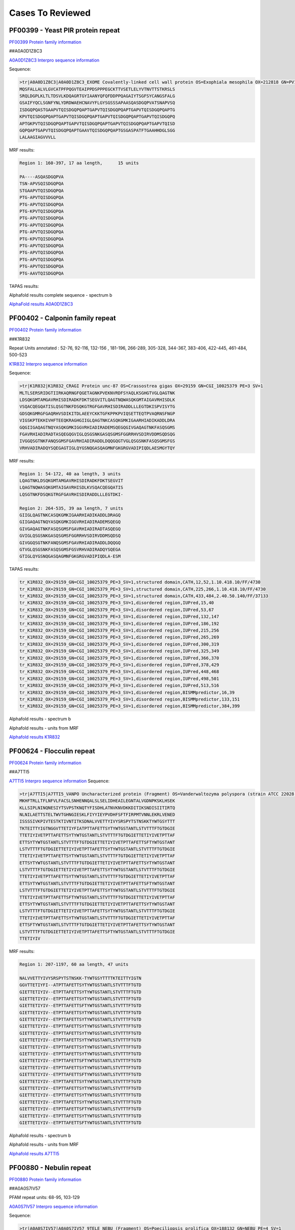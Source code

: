 
Cases To Reviewed
=================



PF00399 - Yeast PIR protein repeat
----------------------------------
`PF00399 Protein family information <https://www.ebi.ac.uk/interpro/entry/pfam/PF00399/>`_

##A0A0D1Z8C3

`A0A0D1Z8C3 Interpro sequence information <https://www.ebi.ac.uk/interpro/protein/UniProt/A0A0D1Z8C3>`_

Sequence:

.. code-block::  

  >tr|A0A0D1Z8C3|A0A0D1Z8C3_EXOME Covalently-linked cell wall protein OS=Exophiala mesophila OX=212818 GN=PV10_07613 PE=4 SV=1
  MQSFALLALVLGVCATPFPQGVTEAIPPDSPPPEGCKTTVSETLELYVTNVTTSTKRSLS
  SRQLDGPLKLTLTDSVLKDQAGRTGYIAANYQFQFDDPPQAGAIYTSGFSYCANGSFALG
  GSAIFYQCLSGNFYNLYDRDWAEHCNAVYFLGYSGSSSAPAASQASDGQPVATSNAPVSQ
  ISDGQPQASTGAAPVTQISDGQPQAPTGAPVTQISDGQPQAPTGAPVTQISDGQPQAPTG
  KPVTQISDGQPQAPTGAPVTQISDGQPQAPTGAPVTQISDGQPQAPTGAPVTQISDGQPQ
  APTGKPVTQISDGQPQAPTGAPVTQISDGQPQAPTGAPVTQISDGQPQAPTGAPVTQISD
  GQPQAPTGAPVTQISDGQPQAPTGAAVTQISDGQPQAPTGSGASPATFTGAAHHDGLSGG
  LALAAGIAGVVVLL


MRF results:

.. code-block::  

  Region 1: 160-397, 17 aa length,	15 units

  PA----ASQASDGQPVA
  TSN-APVSQISDGQPQA
  STGAAPVTQISDGQPQA
  PTG-APVTQISDGQPQA
  PTG-APVTQISDGQPQA
  PTG-KPVTQISDGQPQA
  PTG-APVTQISDGQPQA
  PTG-APVTQISDGQPQA
  PTG-APVTQISDGQPQA
  PTG-KPVTQISDGQPQA
  PTG-APVTQISDGQPQA
  PTG-APVTQISDGQPQA
  PTG-APVTQISDGQPQA
  PTG-APVTQISDGQPQA
  PTG-AAVTQISDGQPQA


TAPAS results:

.. image:: /images/A0A0D1Z8C3.png
  
  
Alphafold results complete sequence - spectrum b

.. image:: /images/AF-A0A0D1Z8C3complete.png

`AlphaFold results A0A0D1Z8C3 <https://github.com/DraLaylaHirsh/AlphaFoldPfam/blob/fb72a7aa6d9df46243c687e713ab5c8447fc4e56/docs/AF-A0A0D1Z8C3-F1-model_v4.pdb>`_

PF00402 - Calponin family repeat
----------------------------------
`PF00402 Protein family information <https://www.ebi.ac.uk/interpro/entry/pfam/PF00402/>`_

##K1R832
 
Repeat Units annotated : 52-76, 92-116, 132-156 , 181-196, 266-289, 305-328, 344-367, 383-406, 422-445, 461-484, 500-523

`K1R832 Interpro sequence information <https://www.ebi.ac.uk/interpro/protein/UniProt/K1R832/>`_

Sequence:

.. code-block:: 

  >tr|K1R832|K1R832_CRAGI Protein unc-87 OS=Crassostrea gigas OX=29159 GN=CGI_10025379 PE=3 SV=1
  MLTLSERSRIDGTIIRKAQRNGFQGETAGNKPVEKNVRDFSYAQLKSGHGTVGLQAGTNK
  LDSQKGMTAMGAVRHISDIRADKFDKTSEGVITLQAGTNQWASQKGMTAIGAVRHISDLK
  VSQACQEGQATISLQSGTNKFDSQKGTRGFGAVRHISDIRADDLLLEGTDKISPVISYTG
  GDSQKGMRGFGAQRHVSDIKITDLAEEYCKKTGFKPPKPVIQSETTEQTPVAQRNSFNGP
  VIGSKPTEKHIVHFTEEQKRAGHGIIGLQAGTNKCASQKGMKIGAARHIADIKADDLDRA
  GQGIIGAQAGTNQYASQKGMKIGGVRHIADIRADEMSQEGQGIVGAQAGTNKFASQSGMS
  FGAVRHIADIRADTASQEGQGVIGLQSGSNKGASQSGMSFGGRRHVSDIRVDDMSQDSQG
  IVGGQSGTNKFANQSGMSFGAVRHIADIRADDLDQQGQGTVGLQSGSNKFASQSGMSFGS
  VRHVADIRADQYSQEGAGTIGLQYGSNQGASQAGMNFGKGRGVADIPIQDLAESMGYTQY


MRF results:

.. code-block:: 

  Region 1: 54-172, 40 aa length, 3 units
  LQAGTNKLDSQKGMTAMGAVRHISDIRADKFDKTSEGVIT
  LQAGTNQWASQKGMTAIGAVRHISDLKVSQACQEGQATIS
  LQSGTNKFDSQKGTRGFGAVRHISDIRADDLLLEGTDKI-

  Region 2: 264-535, 39 aa length, 7 units
  GIIGLQAGTNKCASQKGMKIGAARHIADIKADDLDRAGQ
  GIIGAQAGTNQYASQKGMKIGGVRHIADIRADEMSQEGQ
  GIVGAQAGTNKFASQSGMSFGAVRHIADIRADTASQEGQ
  GVIGLQSGSNKGASQSGMSFGGRRHVSDIRVDDMSQDSQ
  GIVGGQSGTNKFANQSGMSFGAVRHIADIRADDLDQQGQ
  GTVGLQSGSNKFASQSGMSFGSVRHVADIRADQYSQEGA
  GTIGLQYGSNQGASQAGMNFGKGRGVADIPIQDLA-ESM

TAPAS results:

.. code-block:: 

  tr_K1R832_OX=29159_GN=CGI_10025379_PE=3_SV=1,structured domain,CATH,12,52,1.10.418.10/FF/4730
  tr_K1R832_OX=29159_GN=CGI_10025379_PE=3_SV=1,structured domain,CATH,225,266,1.10.418.10/FF/4730
  tr_K1R832_OX=29159_GN=CGI_10025379_PE=3_SV=1,structured domain,CATH,433,484,2.40.50.140/FF/37133
  tr_K1R832_OX=29159_GN=CGI_10025379_PE=3_SV=1,disordered region,IUPred,15,40
  tr_K1R832_OX=29159_GN=CGI_10025379_PE=3_SV=1,disordered region,IUPred,53,67
  tr_K1R832_OX=29159_GN=CGI_10025379_PE=3_SV=1,disordered region,IUPred,132,147
  tr_K1R832_OX=29159_GN=CGI_10025379_PE=3_SV=1,disordered region,IUPred,186,192
  tr_K1R832_OX=29159_GN=CGI_10025379_PE=3_SV=1,disordered region,IUPred,215,256
  tr_K1R832_OX=29159_GN=CGI_10025379_PE=3_SV=1,disordered region,IUPred,265,269
  tr_K1R832_OX=29159_GN=CGI_10025379_PE=3_SV=1,disordered region,IUPred,300,319
  tr_K1R832_OX=29159_GN=CGI_10025379_PE=3_SV=1,disordered region,IUPred,325,349
  tr_K1R832_OX=29159_GN=CGI_10025379_PE=3_SV=1,disordered region,IUPred,366,370
  tr_K1R832_OX=29159_GN=CGI_10025379_PE=3_SV=1,disordered region,IUPred,378,429
  tr_K1R832_OX=29159_GN=CGI_10025379_PE=3_SV=1,disordered region,IUPred,448,468
  tr_K1R832_OX=29159_GN=CGI_10025379_PE=3_SV=1,disordered region,IUPred,498,501
  tr_K1R832_OX=29159_GN=CGI_10025379_PE=3_SV=1,disordered region,IUPred,513,516
  tr_K1R832_OX=29159_GN=CGI_10025379_PE=3_SV=1,disordered region,BISMMpredictor,16,39
  tr_K1R832_OX=29159_GN=CGI_10025379_PE=3_SV=1,disordered region,BISMMpredictor,133,151
  tr_K1R832_OX=29159_GN=CGI_10025379_PE=3_SV=1,disordered region,BISMMpredictor,384,399


Alphafold results - spectrum b

.. image:: /images/K1R832alphafold.png

Alphafold results - units from MRF 

.. image:: /images/K1R832alphafoldUnits.png

`Alphafold results K1R832 <https://github.com/DraLaylaHirsh/AlphaFoldPfam/blob/52bf163835b35d444de06480c11f34fcab5cd9e5/docs/result_K1R832_CRAGI.zip>`_




PF00624 - Flocculin repeat
----------------------------------

`PF00624 Protein family information <https://www.ebi.ac.uk/interpro/entry/pfam/PF00624/>`_

##A7TTI5
 

`A7TTI5 Interpro sequence information <https://www.ebi.ac.uk/interpro/protein/UniProt/A7TTI5/>`_
Sequence:

.. code-block:: 

  >tr|A7TTI5|A7TTI5_VANPO Uncharacterized protein (Fragment) OS=Vanderwaltozyma polyspora (strain ATCC 22028 / DSM 70294 / BCRC 21397 / CBS 2163 / NBRC 10782 / NRRL Y-8283 / UCD 57-17) OX=436907 GN=Kpol_249p1 PE=4 SV=1
  MKHFTRLLTFLNFVLFACSLSNHENNQALSLSELIDHEAILEGNTALVGDNPKSKLHSEK
  KLLSIPLNINQNESIYTSVPSTKNQTYFISDHLATNVKNVDKKDITIKSNDISIITIRTQ
  NLNILAETTSTELTWVTGHNGIESKLFIYYIEYPVDHFSFTFIRPMTVNNLEKRLVENED
  ISSSSIVKPIVTESTKTIVNTITKSDNALVVETTYIVYSRSPYTSTNSKKTYWTGSYTTT
  TKTEITTYIGTNGGVTTETIYFIATPTTAFETTSYTYWTGSTANTLSTVTTTFTGTDGIE
  TTETIYIVETPTTAFETTSYTYWTGSTANTLSTVTTTFTGTDGIETTETIYIVETPTTAF
  ETTSYTYWTGSTANTLSTVTTTFTGTDGIETTETIYIVETPTTAFETTSFTYWTGSTANT
  LSTVTTTFTGTDGIETTETIYIVETPTTAFETTSYTYWTGSTANTLSTVTTTFTGTDGIE
  TTETIYIVETPTTAFETTSYTYWTGSTANTLSTVTTTFTGTDGIETTETIYIVETPTTAF
  ETTSYTYWTGSTANTLSTVTTTFTGTDGIETTETIYIVETPTTAFETTSYTYWTGSTANT
  LSTVTTTFTGTDGIETTETIYIVETPTTAFETTSYTYWTGSTANTLSTVTTTFTGTDGIE
  TTETIYIVETPTTAFETTSYTYWTGSTANTLSTVTTTFTGTDGIETTETIYIVETPTTAF
  ETTSYTYWTGSTANTLSTVTTTFTGTDGIETTETIYIVETPTTAFETTSFTYWTGSTANT
  LSTVTTTFTGTDGIETTETIYIVETPTTAFETTSYTYWTGSTANTLSTVTTTFTGTDGIE
  TTETIYIVETPTTAFETTSFTYWTGSTANTLSTVTTTFTGTDGIETTETIYIVETPTTAF
  ETTSYTYWTGSTANTLSTVTTTFTGTDGIETTETIYIVETPTTAFETTSYTYWTGSTANT
  LSTVTTTFTGTDGIETTETIYIVETPTTAFETTSYTYWTGSTANTLSTVTTTFTGTDGIE
  TTETIYIVETPTTAFETTSYTYWTGSTANTLSTVTTTFTGTDGIETTETIYIVETPTTAF
  ETTSFTYWTGSTANTLSTVTTTFTGTDGIETTETIYIVETPTTAFETTSYTYWTGSTANT
  LSTVTTTFTGTDGIETTETIYIVETPTTAFETTSFTYWTGSTANTLSTVTTTFTGTDGIE
  TTETIYIV

MRF results:

.. code-block:: 

  Region 1: 207-1197, 60 aa length, 47 units

  NALVVETTYIVYSRSPYTSTNSKK-TYWTGSYTTTTKTEITTYIGTN
  GGVTTETIYFI--ATPTTAFETTSYTYWTGSTANTLSTVTTTFTGTD
  GIETTETIYIV--ETPTTAFETTSYTYWTGSTANTLSTVTTTFTGTD
  GIETTETIYIV--ETPTTAFETTSYTYWTGSTANTLSTVTTTFTGTD
  GIETTETIYIV--ETPTTAFETTSFTYWTGSTANTLSTVTTTFTGTD
  GIETTETIYIV--ETPTTAFETTSYTYWTGSTANTLSTVTTTFTGTD
  GIETTETIYIV--ETPTTAFETTSYTYWTGSTANTLSTVTTTFTGTD
  GIETTETIYIV--ETPTTAFETTSYTYWTGSTANTLSTVTTTFTGTD
  GIETTETIYIV--ETPTTAFETTSYTYWTGSTANTLSTVTTTFTGTD
  GIETTETIYIV--ETPTTAFETTSYTYWTGSTANTLSTVTTTFTGTD
  GIETTETIYIV--ETPTTAFETTSYTYWTGSTANTLSTVTTTFTGTD
  GIETTETIYIV--ETPTTAFETTSYTYWTGSTANTLSTVTTTFTGTD
  GIETTETIYIV--ETPTTAFETTSFTYWTGSTANTLSTVTTTFTGTD
  GIETTETIYIV--ETPTTAFETTSYTYWTGSTANTLSTVTTTFTGTD
  GIETTETIYIV--ETPTTAFETTSFTYWTGSTANTLSTVTTTFTGTD
  GIETTETIYIV--ETPTTAFETTSYTYWTGSTANTLSTVTTTFTGTD
  GIETTETIYIV--ETPTTAFETTSYTYWTGSTANTLSTVTTTFTGTD
  GIETTETIYIV--ETPTTAFETTSYTYWTGSTANTLSTVTTTFTGTD
  GIETTETIYIV--ETPTTAFETTSYTYWTGSTANTLSTVTTTFTGTD
  GIETTETIYIV--ETPTTAFETTSFTYWTGSTANTLSTVTTTFTGTD
  GIETTETIYIV--ETPTTAFETTSYTYWTGSTANTLSTVTTTFTGTD
  GIETTETIYIV--ETPTTAFETTSFTYWTGSTANTLSTVTTTFTGTD

Alphafold results - spectrum b

.. image:: /images/A7TTI5alphafold.png

Alphafold results - units from MRF 

.. image:: /images/A7TTI5alphafoldUnits.png


`Alphafold results A7TTI5 <https://github.com/DraLaylaHirsh/AlphaFoldPfam/blob/146cab3b211d00392cf71d576661beccbc7d985f/docs/AF-A7TTI5-F1-model_v4.pdb/>`_

PF00880 - Nebulin repeat
----------------------------------

`PF00880 Protein family information <https://www.ebi.ac.uk/interpro/entry/pfam/PF00880/>`_


##A0A0S7IV57


PFAM repeat units: 68-95, 103-129

`A0A0S7IV57 Interpro sequence information <https://www.ebi.ac.uk/interpro/protein/UniProt/A0A0S7IV57/>`_

Sequence:

.. code-block:: 

  >tr|A0A0S7IV57|A0A0S7IV57_9TELE NEBU (Fragment) OS=Poeciliopsis prolifica OX=188132 GN=NEBU PE=4 SV=1
  SNDVVQARLAYDLQSDAVYKADLKWLQGLGWVPIGSLDVEKAKKAAEVLSDRKYRQHPST
  VKFTSPIDAMNIVLAKSNAMTMNKRLYTEAWENEKTKLHIKPDTPEIVLSQQNAINMSKK
  LYKQGFEETISKGYFLPPDAVSVKAAKTSRDIISDYKYKTG


MRF results:

.. code-block:: 

  Region 1: 3-141, 43 aa length, 4 units
  DVVQARLAYDLQSDA--VYK---A---DLKWLQGLGWVPIGSL
  DVEKAKKAAEVL--SDRKYR---Q---HPSTVKFTS--PIDAM
  NIVLAKSNAMTMN--KRLYTEAWE---NEKTKLHIK--P-DTP
  EIVLSQQNAINM--SKKLYK---QGFEETISKGYFL--PPDAV


TAPAS results:

.. code-block:: 

  tr_A0A0S7IV57_OX=188132_GN=NEBU_PE=4_SV=1,structured domain,CATH,13,86,3.30.70.330/FF/43532
  tr_A0A0S7IV57_OX=188132_GN=NEBU_PE=4_SV=1,structured domain,CATH,104,160,3.30.1370.30/FF/2311
  tr_A0A0S7IV57_OX=188132_GN=NEBU_PE=4_SV=1,disordered region,BISMMpredictor,49,64
  tr_A0A0S7IV57_OX=188132_GN=NEBU_PE=4_SV=1,functional domain,PFAM,68,95,PF00880.19
  tr_A0A0S7IV57_OX=188132_GN=NEBU_PE=4_SV=1,functional domain,PFAM,103,129,PF00880.19
  tr_A0A0S7IV57_OX=188132_GN=NEBU_PE=4_SV=1,consensus ordered region,TAPASS,1,165



Alphafold results - spectrum b

.. image:: /images/A0A0S7IV57alphafold.png

Alphafold results - units from MRF 

.. image:: /images/A0A0S7IV57alphafoldUnits.png

`AlphaFold results <https://github.com/DraLaylaHirsh/AlphaFoldPfam/blob/95d456447b5dd2e91e2d8d923c4e62c623bbb0df/docs/AF-A0A0S7IV57-F1-model_v3.pdb>`_ 




PF00904 - Involucrin repeat 
----------------------------------

##P14708

PFAM Repeat region: 156-165, 166-175 ....., 783-792

`P14708 Interpro sequence information <https://www.ebi.ac.uk/interpro/protein/UniProt/P14708/>`_

Sequence:

.. code-block:: 

  >sp|P14708|INVO_PONPY Involucrin OS=Pongo pygmaeus OX=9600 GN=IVL PE=2 SV=1
  MSQQHTLPVTLSPALSQELLKTVPPPVNTQQEQMKQPTPLPPPCQKVPVELPVEVPSKQE
  EKHMTAVKGLPEQECEQQQQEPQEQELQQQHWEQHEEHQKAENPEQQLKQEKAQRDQQLN
  EQLEEEKKLLDQRLDQELVKRDEQLGMKKEQLLELPEQQEQHLKHLEQQEGQLELPEQQE
  GQLKHLEQQEGQLKHLEQQEGQLEVPEEQVGQLKYLEQQEGQLKHLDQQEGQLKHLDQQE
  GQLKHLDQQEGQLKHLDQQEGQLKHLDQQEGQLELPEQQEGQLKHLEQQEGQLKHLEHEE
  GQLEVPEEQVGQLKYLEQQEGQLKHLDQQEGQLELPEQQEGQLKHLEQQEGQLKHLEHQK
  GQLEVPEEQVGQLKYLEQQEGQLKHLDQQEGQLELPEQQEGQLKHLEQQEGQLKHLEHQE
  GQLEVPEEQVGQLKYLEQQEGQLKHLDQQEGQLKHLDQQEKQLELPEQQVGQLKHLEQQE
  GQLEVPEEQVGQLKYLEQQEGQLKHLDQQEGQLELPEQQEGQLKHLEQQEGQLKHLEHQE
  GQLEVPEEQVGQLKYLEQQEGQLKHLDQQEGQLKHLDQQEKQLELPEQQVGQLKHLEQQE
  GQLEHLEGQEGQLEHLEHQEGQLGLPEQQVWQLKQLEKQEGQPKNLEEEEGQLKHLVQQE
  GQLEQQEGQVEHLEEQVGQLKHLEEQEGQLKYLEQQQGQLEVPEQQVGQPKHLEQEEKQL
  ELPEQQEGQLKHLEKQEAQLELPEQQVGQPKHLEQQEKQLEHPEQKDGQLKHLEQQEGQL
  KNLEQQKGQLEQPVFAPAPGQVQDIQPALPTKGEVLLPVEQQQQKQEVQWPPKHK


MRF results:

.. code-block:: 

  Region 1: 703-780, 20 aa length, 4 units, 1.0 tally,Treks
  PEQQVGQPKHLEQEEKQLEL
  PEQQEGQLKHLEKQEAQLEL
  PEQQVGQPKHLEQQEKQLEH
  PEQKDGQLKHLEQQEGQL--

  Region 2: 167-643, 17 aa length, 47 units, 0.94 tally,Treks
  EQQEGQLELP-------
  EQQEGQLKHL-------
  EQQEGQLKHL-------
  EQQEGQLEVPE------
  -EQVGQLKYLEQQ----
  ---EGQLKHLDQQEG--
  -----QLKHLDQQEG--
  -----QLKHLDQQEG--
  -----QLKHLDQQEG--
  -----QLKHLDQQEG--
  -----QLELPEQQEG--
  -----QLKHLEQQEG--
  -----QLKHLEHEEG--
  -----QLEVPEEQVG--
  -----QLKYLEQQEG--
  -----QLKHLDQQEG--
  -----QLELPEQQEG--
  -----QLKHLEQQEG--
  -----QLKHLEHQKG--
  -----QLEVPEEQVG--
  -----QLKYLEQQEG--
  -----QLKHLDQQEG--
  -----QLELPEQQEG--
  -----QLKHLEQQEG--
  -----QLKHLEHQEG--
  -----QLEVPEEQVG--
  -----QLKYLEQQEG--
  -----QLKHLDQQEG--
  -----QLKHLDQQEK--
  -----QLELPEQQVG--
  -----QLKHLEQQEG--
  -----QLEVPEEQVG--
  -----QLKYLEQQEG--
  -----QLKHLDQQEG--
  -----QLELPEQQEG--
  -----QLKHLEQQEG--
  -----QLKHLEHQEG--
  -----QLEVPEEQVG--
  -----QLKYLEQQEG--
  -----QLKHLDQQEG--
  -----QLKHLDQQEK--
  -----QLELPEQQVG--
  -----QLKHLEQQEG--
  -----QLEHLEGQEG--
  -----QLEHLEHQEG--
  -----QLGLPEQQVW--
  -----QLKQLEKQEGQP


  Region 2: 658-694, 20 aa length, 2 units, 0.77 tally,TRUST
  QQEGQL---EQQEGQVEHLE
  EQVGQLKHLEEQEGQLKYLE

TAPAS results:

.. code-block:: 

  sp_P14708_OX=9600_GN=IVL_PE=2_SV=1,structured domain,CATH,82,308,3.80.10.10/FF/106867
  sp_P14708_OX=9600_GN=IVL_PE=2_SV=1,structured domain,CATH,398,551,3.80.10.10/FF/106867
  sp_P14708_OX=9600_GN=IVL_PE=2_SV=1,disordered region,IUPred,1,624
  sp_P14708_OX=9600_GN=IVL_PE=2_SV=1,disordered region,IUPred,632,835
  sp_P14708_OX=9600_GN=IVL_PE=2_SV=1,disordered region,BISMMpredictor,21,48
  sp_P14708_OX=9600_GN=IVL_PE=2_SV=1,disordered region,BISMMpredictor,70,133
  sp_P14708_OX=9600_GN=IVL_PE=2_SV=1,disordered region,BISMMpredictor,654,675
  sp_P14708_OX=9600_GN=IVL_PE=2_SV=1,disordered region,BISMMpredictor,677,694
  sp_P14708_OX=9600_GN=IVL_PE=2_SV=1,disordered region,BISMMpredictor,723,756
  sp_P14708_OX=9600_GN=IVL_PE=2_SV=1,disordered region,BISMMpredictor,765,820
  sp_P14708_OX=9600_GN=IVL_PE=2_SV=1,functional domain,PFAM,1,69,PF10583.10
  sp_P14708_OX=9600_GN=IVL_PE=2_SV=1,consensus ordered region,TAPASS,83,308
  sp_P14708_OX=9600_GN=IVL_PE=2_SV=1,consensus ordered region,TAPASS,399,551
  sp_P14708_OX=9600_GN=IVL_PE=2_SV=1,consensus disordered region,TAPASS,1,82
  sp_P14708_OX=9600_GN=IVL_PE=2_SV=1,consensus disordered region,TAPASS,309,398
  sp_P14708_OX=9600_GN=IVL_PE=2_SV=1,consensus disordered region,TAPASS,552,861

Alphafold results - spectrum b

.. image:: /images/P14708alphafold.png

Alphafold results - units from MRF 

.. image:: /images/P14708alphafoldUnits.png

`AlphaFold results P14708 <https://github.com/DraLaylaHirsh/AlphaFoldPfam/blob/5c6744a8af8d6d96d7b6fdfc1acf9099609ed7a2/docs/AF-P14708-F1-model_v3.pdb>`_

PF02218 - Repeat in HS1/Cortactin
----------------------------------

`PF02218 Protein family information <https://www.ebi.ac.uk/interpro/entry/pfam/PF02218/>`_


##B3RT04

PFAM repeat regions: 83-118, 120-155, 157-192, 194-229, 231-266, 268-303

`B3RT04 Interpro sequence information <https://www.ebi.ac.uk/interpro/protein/UniProt/B3RT04/>`_

Sequence:

.. code-block:: 

  >tr|B3RT04|B3RT04_TRIAD Src substrate cortactin OS=Trichoplax adhaerens OX=10228 GN=TRIADDRAFT_21918 PE=4 SV=1
  MWRAGVDTKFSTTESPEDDDWETDPDFVNDVTEEEQRFGSKTVEGSGSQRVLDMNKLRDD
  VKDSDKKSKEGKLFHVTPKYSYGYGGQFGVQKDRMDKSAVSNSYQYVPEKHSSQTDFKQG
  FGGKFGIQKDRQDKSAVGYDYSEKTALHSSQKDYSKGFGGKFGVQNDRQDKSAVGFDYTE
  KTALHSSQKDYSKGFGGKFGVEKDKQDKSAVGFDYAEKNALHSSQKDYSKGFGGAFGVEK
  DKQDKSAESWSYVGKSELHQSQKDYSKGFGGKFGVETEKQDKSAENWSYVGKNELHESQK
  DYSRGFGGKFGVESDRQDKVW



MRF results:

.. code-block:: 

  Region 1: 80-301, 37 aa length, 6 units, TRUST 1.0
  YSYGYGGQFGVQKDRMDKSAVSNSYQYVPEKHSSQTD
  FKQGFGGKFGIQKDRQDKSAVGYDYSEKTALHSSQKD
  YSKGFGGKFGVQNDRQDKSAVGFDYTEKTALHSSQKD
  YSKGFGGKFGVEKDKQDKSAVGFDYAEKNALHSSQKD
  YSKGFGGAFGVEKDKQDKSAESWSYVGKSELHQSQKD
  YSKGFGGKFGVETEKQDKSAENWSYVGKNELHESQKD

TAPAS results:

.. code-block:: 

  tr_B3RT04_OX=10228_GN=TRIADDRAFT_21918_PE=4_SV=1,structured domain,CATH,90,161,1.20.1710.10/FF/31
  tr_B3RT04_OX=10228_GN=TRIADDRAFT_21918_PE=4_SV=1,disordered region,IUPred,5,70
  tr_B3RT04_OX=10228_GN=TRIADDRAFT_21918_PE=4_SV=1,disordered region,IUPred,99,109
  tr_B3RT04_OX=10228_GN=TRIADDRAFT_21918_PE=4_SV=1,disordered region,IUPred,121,124
  tr_B3RT04_OX=10228_GN=TRIADDRAFT_21918_PE=4_SV=1,disordered region,IUPred,138,142
  tr_B3RT04_OX=10228_GN=TRIADDRAFT_21918_PE=4_SV=1,disordered region,IUPred,158,161
  tr_B3RT04_OX=10228_GN=TRIADDRAFT_21918_PE=4_SV=1,disordered region,IUPred,249,253
  tr_B3RT04_OX=10228_GN=TRIADDRAFT_21918_PE=4_SV=1,disordered region,IUPred,284,290
  tr_B3RT04_OX=10228_GN=TRIADDRAFT_21918_PE=4_SV=1,disordered region,BISMMpredictor,5,27
  tr_B3RT04_OX=10228_GN=TRIADDRAFT_21918_PE=4_SV=1,disordered region,BISMMpredictor,29,51
  tr_B3RT04_OX=10228_GN=TRIADDRAFT_21918_PE=4_SV=1,disordered region,BISMMpredictor,55,73
  tr_B3RT04_OX=10228_GN=TRIADDRAFT_21918_PE=4_SV=1,disordered region,BISMMpredictor,107,126
  tr_B3RT04_OX=10228_GN=TRIADDRAFT_21918_PE=4_SV=1,disordered region,BISMMpredictor,147,163
  tr_B3RT04_OX=10228_GN=TRIADDRAFT_21918_PE=4_SV=1,disordered region,BISMMpredictor,184,200
  tr_B3RT04_OX=10228_GN=TRIADDRAFT_21918_PE=4_SV=1,disordered region,BISMMpredictor,253,274
  tr_B3RT04_OX=10228_GN=TRIADDRAFT_21918_PE=4_SV=1,disordered region,BISMMpredictor,290,311
  tr_B3RT04_OX=10228_GN=TRIADDRAFT_21918_PE=4_SV=1,functional domain,PFAM,83,117,PF02218.16
  tr_B3RT04_OX=10228_GN=TRIADDRAFT_21918_PE=4_SV=1,functional domain,PFAM,120,155,PF02218.16
  tr_B3RT04_OX=10228_GN=TRIADDRAFT_21918_PE=4_SV=1,functional domain,PFAM,157,192,PF02218.16
  tr_B3RT04_OX=10228_GN=TRIADDRAFT_21918_PE=4_SV=1,functional domain,PFAM,194,229,PF02218.16
  tr_B3RT04_OX=10228_GN=TRIADDRAFT_21918_PE=4_SV=1,functional domain,PFAM,231,266,PF02218.16
  tr_B3RT04_OX=10228_GN=TRIADDRAFT_21918_PE=4_SV=1,functional domain,PFAM,268,303,PF02218.16
  tr_B3RT04_OX=10228_GN=TRIADDRAFT_21918_PE=4_SV=1,functional domain,PFAM,305,319,PF02218.16
  tr_B3RT04_OX=10228_GN=TRIADDRAFT_21918_PE=4_SV=1,consensus ordered region,TAPASS,91,161
  tr_B3RT04_OX=10228_GN=TRIADDRAFT_21918_PE=4_SV=1,consensus ordered region,TAPASS,201,248
  tr_B3RT04_OX=10228_GN=TRIADDRAFT_21918_PE=4_SV=1,consensus disordered region,TAPASS,1,90
  tr_B3RT04_OX=10228_GN=TRIADDRAFT_21918_PE=4_SV=1,consensus disordered region,TAPASS,162,200
  tr_B3RT04_OX=10228_GN=TRIADDRAFT_21918_PE=4_SV=1,consensus disordered region,TAPASS,249,321



Alphafold results - spectrum b

.. image:: /images/B3RT04alphafold_.png

Alphafold results - units from MRF 

.. image:: /images/B3RT04alphafoldUnits_.png

Alphafold results - spectrum b of the repeat region

.. image:: /images/B3RT04alphafold.png


`AlphaFold results B3RT04 <https://github.com/DraLaylaHirsh/AlphaFoldPfam/blob/4cfe4d4d33133e27fe636b74e69d468e36d5825f/docs/PF02218_B3RT04_60de8.result.zip>`_


PF03057 - DUF236 repeat
-----------------------


##A0A7W1P561

`A0A7W1P561 Interpro sequence information <https://www.ebi.ac.uk/interpro/protein/UniProt/A0A7W1P561/>`_

Sequence:

.. code-block:: 

  >tr|A0A7W1P561|A0A7W1P561_9BACT DUF547 domain-containing protein OS=Acidobacteria bacterium OX=1978231 GN=H0X67_00305 PE=4 SV=1
  MKTTVLCASAAIGAILLVPAAPAVTAVMADGFDHEYQTLAGVLSKQVKYPRVDYAALKAD
  RVALDRAVAEFDAPAARDESGWPRERRLAFWLNAYNAFTLRAIVDHYPIRGGWFTIHPRN
  SIRQIDGVWTDLTWRAAGRTVTLDGIEHGIIRPTFKDARIHYAVNCASISCPPLAAVPYR
  ASTLDAQLDEAGRRFLASPVGLRVDGETLRVSSIFKWYGEDFLDDYAPLVPGSGDRQERA
  ILGAIVKHGPAEAATLARTGRPAIRFLSYDWSLNDIE


MRF results:

.. code-block:: 

  This protein does not have validated tandem repeats
  
TAPAS results:

.. code-block:: 

  tr_A0A7W1P561_A0A7W1P561_9BACT_DUF547_domain_containing_protein_OS=Acidobacteria_bacterium_OX=1978231_GN=H0X67_00305_PE=4_SV=1,peptide signal,SignalP,1,26,
  tr_A0A7W1P561_A0A7W1P561_9BACT_DUF547_domain_containing_protein_OS=Acidobacteria_bacterium_OX=1978231_GN=H0X67_00305_PE=4_SV=1,transmembrane region,TMHMM,5,27,
  tr_A0A7W1P561_A0A7W1P561_9BACT_DUF547_domain_containing_protein_OS=Acidobacteria_bacterium_OX=1978231_GN=H0X67_00305_PE=4_SV=1,functional domain,PFAM,19,42,PF03057.15
  tr_A0A7W1P561_A0A7W1P561_9BACT_DUF547_domain_containing_protein_OS=Acidobacteria_bacterium_OX=1978231_GN=H0X67_00305_PE=4_SV=1,functional domain,PFAM,81,196,PF04784.15
  tr_A0A7W1P561_A0A7W1P561_9BACT_DUF547_domain_containing_protein_OS=Acidobacteria_bacterium_OX=1978231_GN=H0X67_00305_PE=4_SV=1,consensus ordered region,TAPASS,1,277,
  tr_A0A7W1P561_A0A7W1P561_9BACT_DUF547_domain_containing_protein_OS=Acidobacteria_bacterium_OX=1978231_GN=H0X67_00305_PE=4_SV=1,amyloidogenic region,Pasta,88,104,
  tr_A0A7W1P561_A0A7W1P561_9BACT_DUF547_domain_containing_protein_OS=Acidobacteria_bacterium_OX=1978231_GN=H0X67_00305_PE=4_SV=1,amyloidogenic region,Tango,88,100,
  tr_A0A7W1P561_A0A7W1P561_9BACT_DUF547_domain_containing_protein_OS=Acidobacteria_bacterium_OX=1978231_GN=H0X67_00305_PE=4_SV=1,amyloidogenic region,Tango,240,246,


Alphafold results - spectrum b

.. image:: /images/A0A7W1P561alphafold.png


`Alpha fold results A0A7W1P561 <https://github.com/DraLaylaHirsh/AlphaFoldPfam/blob/db4ce85a7298a43d11ed8d14d2ba8f9a45e52824/docs/AF-A0A7W1P561-F1-model_v4.pdb>`_


###P46999

#Q03178

P32478

